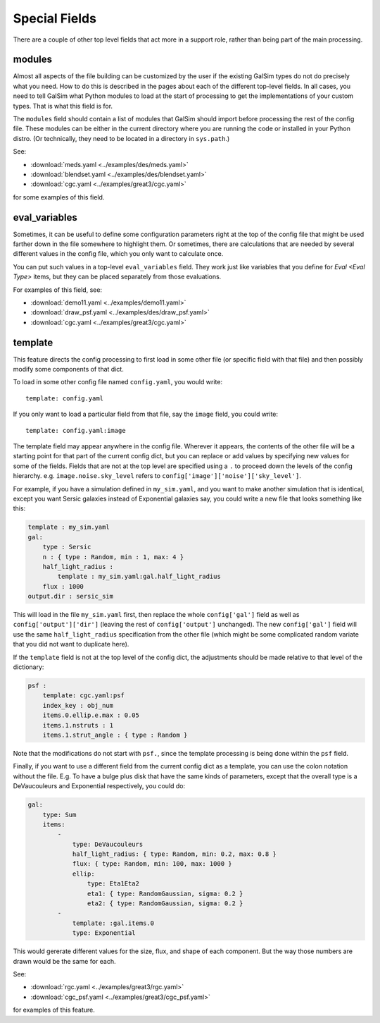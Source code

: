 Special Fields
==============

There are a couple of other top level fields that act more in a support role, rather than being
part of the main processing.

modules
-------

Almost all aspects of the file building can be customized by the user if the existing GalSim
types do not do precisely what you need.  How to do this is described in the pages about 
each of the different top-level fields.  In all cases, you need to tell GalSim what Python
modules to load at the start of processing to get the implementations of your custom types.
That is what this field is for.

The ``modules`` field should contain a list of modules that GalSim should import before
processing the rest of the config file.  These modules can be either in the current directory
where you are running the code or installed in your Python distro.  (Or technically, they
need to be located in a directory in ``sys.path``.)

See:

* :download:`meds.yaml <../examples/des/meds.yaml>`
* :download:`blendset.yaml <../examples/des/blendset.yaml>`
* :download:`cgc.yaml <../examples/great3/cgc.yaml>`

for some examples of this field.

eval_variables
--------------

Sometimes, it can be useful to define some configuration parameters right at the top of the
config file that might be used farther down in the file somewhere to highlight them.
Or sometimes, there are calculations that are needed by several different values in the 
config file, which you only want to calculate once.

You can put such values in a top-level ``eval_variables`` field.  They work just like
variables that you define for `Eval <Eval Type>`
items, but they can be placed separately from those evaluations.

For examples of this field, see:

* :download:`demo11.yaml <../examples/demo11.yaml>`
* :download:`draw_psf.yaml <../examples/des/draw_psf.yaml>`
* :download:`cgc.yaml <../examples/great3/cgc.yaml>`

template
--------

This feature directs the config processing to first load in some other file (or specific 
field with that file) and then possibly modify some components of that dict.

To load in some other config file named ``config.yaml``, you would write::

    template: config.yaml

If you only want to load a particular field from that file, say the ``image`` field, you could
write::

    template: config.yaml:image

The template field may appear anywhere in the config file.  Wherever it appears, the contents
of the other file will be a starting point for that part of the current config dict,
but you can replace
or add values by specifying new values for some of the fields.  Fields that are not at
the top level are specified using a ``.`` to proceed down the levels of the config hierarchy.
e.g. ``image.noise.sky_level`` refers to ``config['image']['noise']['sky_level']``.

For example, if you have a simulation defined in ``my_sim.yaml``, and you want to make another
simulation that is identical, except you want Sersic galaxies instead of Exponential galaxies say,
you could write a new file that looks something like this:

.. code-block:: yaml

    template : my_sim.yaml
    gal: 
        type : Sersic
        n : { type : Random, min : 1, max: 4 }
        half_light_radius : 
            template : my_sim.yaml:gal.half_light_radius
        flux : 1000
    output.dir : sersic_sim

This will load in the file ``my_sim.yaml`` first, then replace the whole ``config['gal']`` field
as well as ``config['output']['dir']`` (leaving the rest of ``config['output']`` unchanged).
The new ``config['gal']`` field will use the same ``half_light_radius`` specification from
the other file (which might be some complicated random variate that you did not want to
duplicate here).

If the ``template`` field is not at the top level of the config dict, the adjustments should be
made relative to that level of the dictionary:

.. code-block:: yaml

    psf :
        template: cgc.yaml:psf
        index_key : obj_num
        items.0.ellip.e.max : 0.05
        items.1.nstruts : 1
        items.1.strut_angle : { type : Random }

Note that the modifications do not start with ``psf.``, since the template processing is being done
within the ``psf`` field.

Finally, if you want to use a different field from the current config dict as a template, you can
use the colon notation without the file. 
E.g. To have a bulge plus disk that have the same kinds of parameters, except that the overall type is a DeVaucouleurs and Exponential respectively, you could do:

.. code-block:: yaml

    gal:
        type: Sum
        items:
            -
                type: DeVaucouleurs
                half_light_radius: { type: Random, min: 0.2, max: 0.8 }
                flux: { type: Random, min: 100, max: 1000 }
                ellip:
                    type: Eta1Eta2
                    eta1: { type: RandomGaussian, sigma: 0.2 }
                    eta2: { type: RandomGaussian, sigma: 0.2 }
            -
                template: :gal.items.0
                type: Exponential

This would gererate different values for the size, flux, and shape of each component.  But the way those numbers are drawn would be the same for each.

See:

* :download:`rgc.yaml <../examples/great3/rgc.yaml>`
* :download:`cgc_psf.yaml <../examples/great3/cgc_psf.yaml>`

for examples of this feature.

